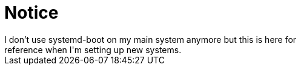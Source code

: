 = Notice
I don't use systemd-boot on my main system anymore but this is here for
reference when I'm setting up new systems.
